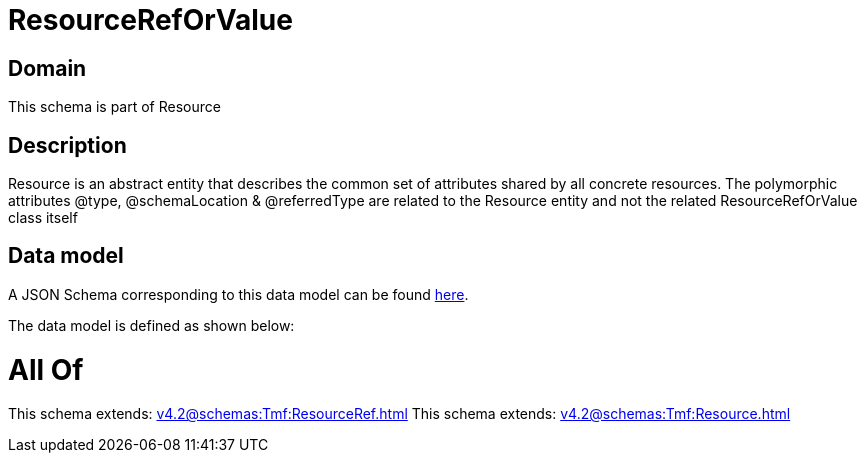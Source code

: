 = ResourceRefOrValue

[#domain]
== Domain

This schema is part of Resource

[#description]
== Description

Resource is an abstract entity that describes the common set of attributes shared by all concrete resources. The polymorphic attributes @type, @schemaLocation &amp; @referredType are related to the Resource entity and not the related ResourceRefOrValue class itself


[#data_model]
== Data model

A JSON Schema corresponding to this data model can be found https://tmforum.org[here].

The data model is defined as shown below:


= All Of 
This schema extends: xref:v4.2@schemas:Tmf:ResourceRef.adoc[]
This schema extends: xref:v4.2@schemas:Tmf:Resource.adoc[]
